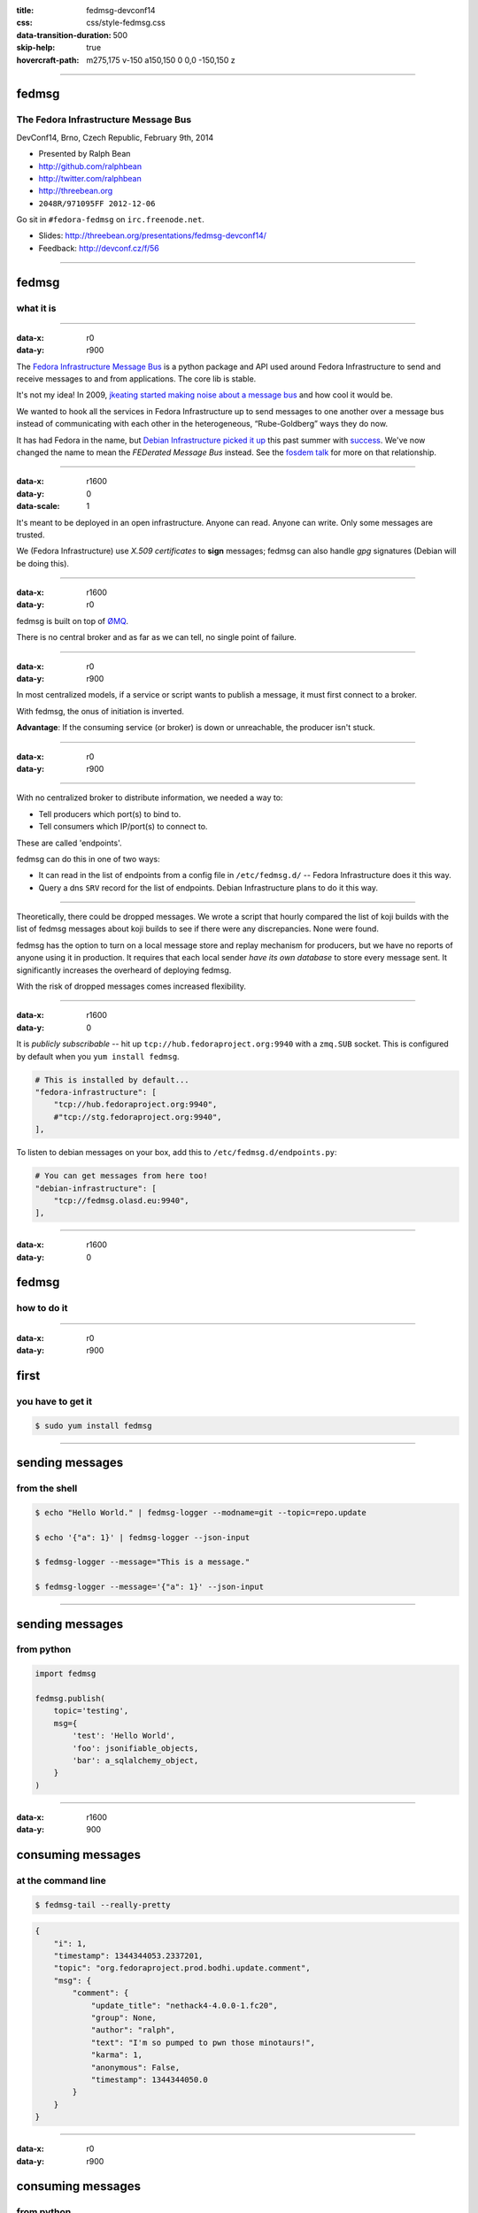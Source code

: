:title: fedmsg-devconf14
:css: css/style-fedmsg.css
:data-transition-duration: 500
:skip-help: true
:hovercraft-path: m275,175 v-150 a150,150 0 0,0 -150,150 z


----

fedmsg
======
The Fedora Infrastructure Message Bus
~~~~~~~~~~~~~~~~~~~~~~~~~~~~~~~~~~~~~

DevConf14, Brno, Czech Republic, February 9th, 2014

- Presented by Ralph Bean
- http://github.com/ralphbean
- http://twitter.com/ralphbean
- http://threebean.org
- ``2048R/971095FF 2012-12-06``

Go sit in ``#fedora-fedmsg`` on ``irc.freenode.net``.

- Slides: http://threebean.org/presentations/fedmsg-devconf14/

- Feedback: http://devconf.cz/f/56

.. image:: images/fedmsg-devconf14-img/creative-commons.png

----

fedmsg
======
what it is
~~~~~~~~~~

----

:data-x: r0
:data-y: r900

The `Fedora Infrastructure Message Bus <http://fedmsg.com>`_ is a
python package and API used around Fedora Infrastructure to send
and receive messages to and from applications.  The core lib is
stable.

It's not my idea!  In 2009, `jkeating started making noise about
a message bus
<http://jkeating.fedorapeople.org/lfnw-messaging-2009.pdf>`_ and
how cool it would be.

We wanted to hook all the services in Fedora Infrastructure up to
send messages to one another over a message bus instead of
communicating with each other in the heterogeneous,
“Rube-Goldberg” ways they do now.

It has had Fedora in the name, but `Debian Infrastructure picked it up
<http://lists.debian.org/debian-qa/2013/04/msg00010.html>`_
this past summer with `success
<http://blog.olasd.eu/2013/07/bootstrapping-fedmsg-for-debian/>`_.  We've
now changed the name to mean the *FEDerated Message Bus* instead.  See the
`fosdem talk <https://fosdem.org/2014/schedule/event/fedmsg/>`_ for more on
that relationship.

----

:data-x: r1600
:data-y: 0
:data-scale: 1


It's meant to be deployed in an open infrastructure.  Anyone can read.
Anyone can write.  Only some messages are trusted.

We (Fedora Infrastructure) use *X.509 certificates* to **sign** messages;
fedmsg can also handle *gpg* signatures (Debian will be doing this).

----

:data-x: r1600
:data-y: r0

fedmsg is built on top of `ØMQ <http://zeromq.org>`_.

There is no central broker and as far as we can tell, no single
point of failure.

----

:data-x: r0
:data-y: r900

In most centralized models, if a service or script wants to publish a message,
it must first connect to a broker.

.. image:: images/fedmsg-devconf14-img/connection-model-traditional.png
   :height: 185px

With fedmsg, the onus of initiation is inverted.

.. image:: images/fedmsg-devconf14-img/connection-model-fedmsg.png
   :height: 185px

**Advantage**:  If the consuming service (or broker) is down or unreachable,
the producer isn't stuck.

----


:data-x: r0
:data-y: r900

.. image:: images/fedmsg-devconf14-img/topology.png
   :height: 685px

----

With no centralized broker to distribute information, we needed a way to:

- Tell producers which port(s) to bind to.
- Tell consumers which IP/port(s) to connect to.

These are called 'endpoints'.

fedmsg can do this in one of two ways:

- It can read in the list of endpoints from a config file in
  ``/etc/fedmsg.d/`` -- Fedora Infrastructure does it this way.
- Query a dns ``SRV`` record for the list of endpoints.  Debian Infrastructure
  plans to do it this way.

----

Theoretically, there could be dropped messages.  We wrote a script that hourly
compared the list of koji builds with the list of fedmsg messages about koji
builds to see if there were any discrepancies.  None were found.

fedmsg has the option to turn on a local message store and replay mechanism for
producers, but we have no reports of anyone using it in production.  It
requires that each local sender *have its own database* to store every message
sent.  It significantly increases the overheard of deploying fedmsg.

With the risk of dropped messages comes increased flexibility.

----

:data-x: r1600
:data-y: 0

It is *publicly subscribable* -- hit up ``tcp://hub.fedoraproject.org:9940``
with a ``zmq.SUB`` socket.  This is configured by default when you ``yum
install fedmsg``.

.. code:: python

    # This is installed by default...
    "fedora-infrastructure": [
        "tcp://hub.fedoraproject.org:9940",
        #"tcp://stg.fedoraproject.org:9940",
    ],

To listen to debian messages on your box, add this to
``/etc/fedmsg.d/endpoints.py``:

.. code:: python

    # You can get messages from here too!
    "debian-infrastructure": [
        "tcp://fedmsg.olasd.eu:9940",
    ],

----

:data-x: r1600
:data-y: 0

fedmsg
======
how to do it
~~~~~~~~~~~~

----

:data-x: r0
:data-y: r900

first
=====
you have to get it
~~~~~~~~~~~~~~~~~~

.. code:: bash

    $ sudo yum install fedmsg

----

sending messages
================
from the shell
~~~~~~~~~~~~~~

.. code:: bash

    $ echo "Hello World." | fedmsg-logger --modname=git --topic=repo.update

    $ echo '{"a": 1}' | fedmsg-logger --json-input

    $ fedmsg-logger --message="This is a message."

    $ fedmsg-logger --message='{"a": 1}' --json-input

----

sending messages
================
from python
~~~~~~~~~~~

.. code:: python

    import fedmsg

    fedmsg.publish(
        topic='testing',
        msg={
            'test': 'Hello World',
            'foo': jsonifiable_objects,
            'bar': a_sqlalchemy_object,
        }
    )

----

:data-x: r1600
:data-y: 900

consuming messages
==================
at the command line
~~~~~~~~~~~~~~~~~~~

.. code:: bash

    $ fedmsg-tail --really-pretty

.. code:: python

    {
        "i": 1,
        "timestamp": 1344344053.2337201,
        "topic": "org.fedoraproject.prod.bodhi.update.comment",
        "msg": {
            "comment": {
                "update_title": "nethack4-4.0.0-1.fc20",
                "group": None,
                "author": "ralph",
                "text": "I'm so pumped to pwn those minotaurs!",
                "karma": 1,
                "anonymous": False,
                "timestamp": 1344344050.0
            }
        }
    }

----

:data-x: r0
:data-y: r900

consuming messages
==================
from python
~~~~~~~~~~~

.. code:: python

    import fedmsg

    for name, endpoint, topic, msg in fedmsg.tail_messages():
        print topic, msg

----

:data-x: r0
:data-y: r900

consuming messages
==================
with a daemon
~~~~~~~~~~~~~

``fedmsg-hub`` is a daemon that can make writing your own
long-running consumers simpler.  There are `docs on fedmsg.com
<http://www.fedmsg.com/en/latest/consuming/#the-hub-consumer-approach>`_
for writing plugins, but they look like this:

.. code:: python

    import pprint
    import fedmsg.consumers


    class MyConsumer(fedmsg.consumers.FedmsgConsumer):
        topic = "org.fedoraproject.*"
        config_key = 'myconsumer.enabled'

        def consume(self, message):
            pprint.pprint(message)


lmacken wrote `an example consumer
<https://github.com/lmacken/fedmsg-koji-consumer>`_ with everything you need.
Clone it and use it as a starting point as you please.

----

:data-x: r0
:data-y: r900
:data-scale: 0.5

consuming messages
==================
at the command line... an aside
~~~~~~~~~~~~~~~~~~~~~~~~~~~~~~~

There are lots of fun options to ``fedmsg-tail``.

*(Aside: there is a plugin system to provide domain-specific metadata about
messages.  Debian is working on their own.  Install the Fedora one!)*

.. code:: bash

   $ sudo yum install python-fedmsg-meta-fedora-infrastructure

With that, you can use the more fantastic options:

.. code:: bash

   $ fedmsg-tail --terse

.. code:: text

    buildsys.build.state.change -- ausil's tncfhh-0.8.3-14.fc20 completed
    http://koji.fedoraproject.org/koji/buildinfo?buildID=439734
    trac.ticket.update -- kevin closed a ticket on the Fedora Infrastructure trac instance as 'fixed'
    https://fedorahosted.org/fedora-infrastructure/ticket/3904
    bodhi.update.request.testing -- mmckinst submitted nawk-20121220-1.fc18 to testing
    https://admin.fedoraproject.org/updates/nawk-20121220-1.fc18
    wiki.article.edit -- Hguemar made a wiki edit to "Flock:Rideshare"
    https://fedoraproject.org/w/index.php?title=Flock:Rideshare&diff=prev&oldid=347430

----

:data-scale: 0.25

consuming messages
==================
like you're living in the future
~~~~~~~~~~~~~~~~~~~~~~~~~~~~~~~~

You can run:

.. code:: bash

    $ fedmsg-tail --gource | gource --log-format custom -

Which makes something `like this
<http://threebean.org/so-i-turned-the-fedmsg-data-into-a-git-log-and.webm>`_.

TODO -- write a datagrepper replacement for busmon

----

:data-x: r1600
:data-y: 0
:data-scale: 1

topics
======
what messages?
~~~~~~~~~~~~~~

----

:data-x: r0
:data-y: r900

topics
======

Full list at http://fedmsg.com/en/latest/topics/, including:

- askbot.post.edit
- bodhi.update.comment
- bodhi.update.request.testing
- buildsys.build.state.change
- copr.build.end
- fas.group.member.sponsor
- fas.role.update
- fedocal.meeting.update
- git.receive
- meetbot.meeting.start
- pkgdb.acl.update
- planet.post.new
- wiki.article.edit

----

:data-x: r1600
:data-y: 0

things that use fedmsg
======================
there's a lot of them at this point
~~~~~~~~~~~~~~~~~~~~~~~~~~~~~~~~~~~

----

:data-x: r0
:data-y: r900

koji
====
stalk
~~~~~

David Aquilina's (dwa's) `koji stalk
<http://dwa.fedorapeople.org/wip/koji-stalk.py>`_ monitors koji over fedmsg and
rebuilds packages for arm and ppc.

----

FAS2Trac (ftl)
==============
(fama updater)
~~~~~~~~~~~~~~

herlo's `FAS2Trac fama updater (ftl)
<https://git.fedorahosted.org/cgit/ftl.git>`_ listens to messages indicating
that a user has applied for membership in the ambassadors group -- it then
files a ticket in the `ambassadors' trac instance
<https://fedorahosted.org/fama/>`_ for a potential sponsor via XMLRPC.

----

compose
=======
downloader
~~~~~~~~~~

p3ck's `fedmsg-download <https://github.com/p3ck/fedmsg-download/>`_
listens for messages that the daily branched and rawhide compose
process has finished -- it then downloads the latest builds from
``rsync://dl.fedoraproject.org/fedora-linux-development``

----

notifications
=============
on the desktop
~~~~~~~~~~~~~~

lmacken's `fedmsg-notify <http://lewk.org/blog/fedmsg-notify>`_ listens
for messages and displays a filtered stream on your desktop with ``libnotify``.

.. image:: images/fedmsg-devconf14-img/fedmsg-notify-0-crop.png
   :height: 300px

----

notifications
=============
on the desktop
~~~~~~~~~~~~~~

For kicks, there's a gnome-shell extension.

.. image:: images/fedmsg-devconf14-img/gnome-shell-extension-fedmsg.png
   :height: 300px

----

notifications
=============
on the desktop
~~~~~~~~~~~~~~

You can turn on and off all kinds of message types.

.. image:: images/fedmsg-devconf14-img/fedmsg-notify-config-0.png
   :height: 500px

----

notifications
=============
on the desktop
~~~~~~~~~~~~~~

Some more advanced message filtration.

.. image:: images/fedmsg-devconf14-img/fedmsg-notify-config-1.png
   :height: 500px

----

monitoring the bus
==================
in the browser with websockets
~~~~~~~~~~~~~~~~~~~~~~~~~~~~~~

.. image:: images/fedmsg-devconf14-img/busmon-screencast.gif
   :height: 510px
   :alt: Fedora Bus Monitor
   :target: https://apps.fedoraproject.org/busmon

TODO -- either fix this or remove it

----

nom
===
all the data
~~~~~~~~~~~~

`datanommer <https://github.com/fedora-infra/datanommer>`_ was
originally `conceived of by Ian Weller
<https://fedoraproject.org/wiki/User:Ianweller/statistics_plus_plus>`_.
It's a fedmsg-hub plugin that sits listening on the bus and
simply throws every message into a database.

It has a partner: `datagrepper
<https://apps.fedoraproject.org/datagrepper>`_!  Datagrepper is
an HTTP JSON API for the whole history of messages kept in datanommer.

----

reports
=======
10 ways from sunday
~~~~~~~~~~~~~~~~~~~

`pingou <http://blog.pingoured.fr/>`_ has been really busy writing tools
against `datagrepper <https://apps.fedoraproject.org/datagrepper>`_...

----

reports
=======
10 ways from sunday
~~~~~~~~~~~~~~~~~~~

pingou's `fedora-news <http://ambre.pingoured.fr/fedora-news/>`_ is a
nice HTML5 mobile-ready app that gives you access to all sorts of the
latest information from the Fedora Community.

.. image:: images/fedmsg-devconf14-img/fedora-news-screencast.gif
   :height: 420px

----

reports
=======
10 ways from sunday
~~~~~~~~~~~~~~~~~~~

pingou's `this-week-in-fedora <http://ambre.pingoured.fr/thisweekinfedora/>`_
weekly posts stats about the most active contributors.

.. image:: images/fedmsg-devconf14-img/thisweekinfedora-screenshot.png
   :height: 500px

----

reports
=======
10 ways from sunday
~~~~~~~~~~~~~~~~~~~

Every week, pingou's `owner changes report tool
<https://lists.fedoraproject.org/pipermail/infrastructure/2013-June/013070.html>`_
emails the devel list with a report of what packages were orphaned, unorphaned
and retired.

.. image:: images/fedmsg-devconf14-img/ownerchange-screenshot.png
   :height: 420px

----

fedora badges
=============
for you, and you, and you
~~~~~~~~~~~~~~~~~~~~~~~~~

`Fedora badges <https://badges.fedoraproject.org/>`_ is driven by fedmsg.

.. image:: images/fedmsg-devconf14-img/badges_fan.png

The badge awarding backend daemon, `fedbadges
<https://github.com/fedora-infra/fedbadges>`_, wakes up when it receives a
fedmsg event. It compares that message and the history in datanommer against a
series of `rules <https://git.fedorahosted.org/cgit/badges.git>`_. If a
contributor matches the criteria described in one of those rules, then they are
**awarded a badge** in real time.

----

notifications
=============
to your inbox, irc, ...
~~~~~~~~~~~~~~~~~~~~~~~

**fedmsg-notifications.** -- *Problem:* all of our
applications carry their own email code.  With that comes further baggage
and maintenance.

With fedmsg notifications for interesting infrastructure events, we can
put all that code in one place where it can be more easily maintained.

Benefit to the end-user:  manage notification preferences in one place
instead of per-app.

What about notifications to different *contexts*?  Email?
IRC privmsg?  Android?  RSS?

We just soft launched a beta of this last week.  Please try it out
and file bugs, RFEs, etc:  `https://apps.fedoraproject.org/notifications
<https://apps.fedoraproject.org/notifications>`_.

Getting irc notifications of your build failures is pretty sweet.

----

:data-x: r1600
:data-y: 0

future
======
stuff
~~~~~

----

:data-x: r0
:data-y: r900

future
======
stuff
~~~~~

**Fedora Mobile** -- See Ricky Elrod's `landing page
<http://fedoramobile.elrod.me/>`_.

----

:data-x: r0
:data-y: r900

future
======
stuff
~~~~~

**taskotron** -- The QA-devel team is using the downtime before the Fedora 21
development cycle to build `taskotron
<https://fedoraproject.org/wiki/User:Tflink/taskotron_contribution_guide>`_ to
scale the manpower of infra/qa/releng.  It will kick of automated QA tasks in
response to all the various pieces of the development and update process.

----

:data-x: r0
:data-y: r900

future
======
stuff
~~~~~

**cnucnuweb** -- Pierre has been working on something we cooked up in concept
at Flock 2013:  a webapp replacement for the `wiki page used for upstream
release monitoring
<https://fedoraproject.org/wiki/Upstream_release_monitoring>`_.

With it, we can send messages that might be useful to Linux distributions *in
general*.  It is called `cnucnuweb
<https://github.com/fedora-infra/cnucnuweb/>`_.


----

:data-x: r0
:data-y: r900

future
======
stuff
~~~~~

**Mirror pushing.** -- *Problem:* We have over 200 mirrors that help serve
Fedora releases.  You can read more about them `here
<https://fedoraproject.org/wiki/Infrastructure/Mirroring>`_.
As it stands they all run ``rsync`` on some interval to poll for new content.

There was some discussion of pushing the data years ago, but mirror admins are
understandably reluctant to allow someone access to push content onto their
machines.  With a fedmsg solution, we would only push a notification; the
pulling is still within the admin's control.

There was a `pull request <https://github.com/fedora-infra/fedmsg/pull/158>`_
that added a ``fedmsg-trigger`` command to fedmsg core.  We can use that to
kick off rsync jobs when messages matching certain criteria are received.

Now, though, we are waiting on bodhi2 to be released.  We need messages from
the ``masher`` process about when updates are finally pushed.  bodhi1's masher
had `some problems <https://github.com/fedora-infra/fedmsg/issues/115>`_ with
fedmsg.

----

:data-x: r1600
:data-y: r0

get on the bus!
===============

Get the source:

- http://fedmsg.com
- http://github.com/fedora-infra/fedmsg

Presented by:

- Presented by Ralph Bean
- http://github.com/ralphbean
- http://twitter.com/ralphbean
- http://threebean.org
- ``2048R/971095FF 2012-12-06``
- Slides: http://threebean.org/presentations/fedmsg-devconf14/
- Feedback: http://devconf.cz/f/56

Development discussed in ``#fedora-apps``.

Join ``#fedora-fedmsg`` for the firehose.

.. image:: images/fedmsg-devconf14-img/creative-commons.png
